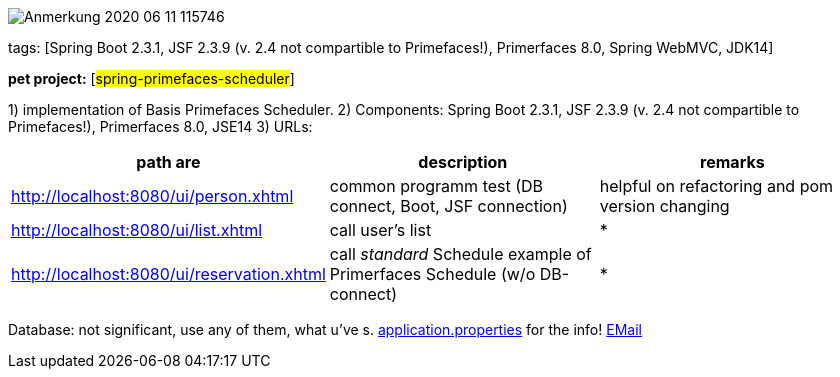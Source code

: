 image::doc/Anmerkung 2020-06-11 115746.png[]

tags: [Spring Boot 2.3.1, JSF 2.3.9 (v. 2.4 not compartible to Primefaces!), Primerfaces 8.0, Spring WebMVC, JDK14]

[#_pet_project_spring_primefaces_scheduler]
*pet project:* [#spring-primefaces-scheduler#]

1) implementation of Basis Primefaces Scheduler.
2) Components: Spring Boot 2.3.1, JSF 2.3.9 (v. 2.4 not compartible to Primefaces!), Primerfaces 8.0, JSE14 3) URLs:

|===
|*path are* | *description* |*remarks*

|http://localhost:8080/ui/person.xhtml
| common programm test (DB connect, Boot, JSF connection)
| helpful on refactoring and pom version changing

|http://localhost:8080/ui/list.xhtml
|call user's list
| *

|http://localhost:8080/ui/reservation.xhtml
|call _standard_ Schedule example of Primerfaces Schedule (w/o DB-connect)
| *
|===

Database: not significant, use any of them, what u've s. file://application.properties[application.properties]
for the info!
mailto://javaentwickler@gmail.com[EMail]

